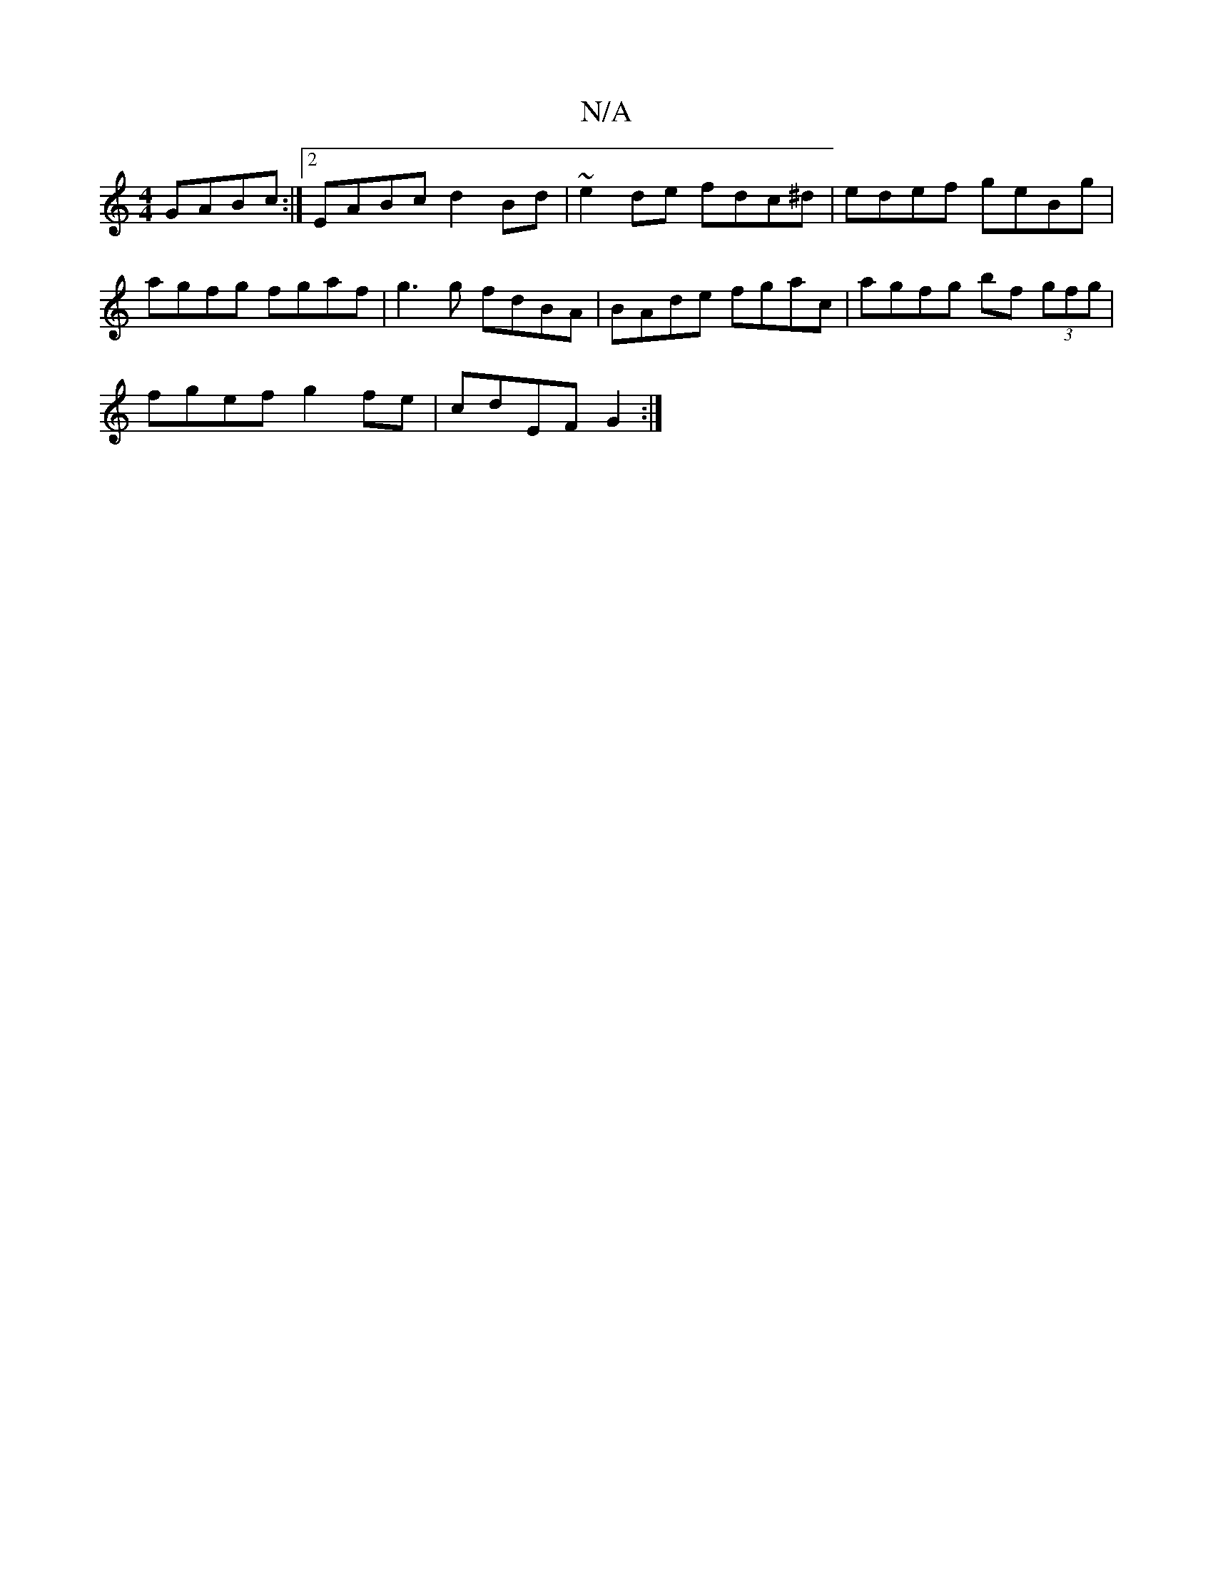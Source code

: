 X:1
T:N/A
M:4/4
R:N/A
K:Cmajor
GABc:|2 EABc d2Bd|~e2 de fdc^d|edef geBg|agfg fgaf|g3g fdBA|BAde fgac|agfg bf (3gfg|
fgef g2fe|cdEF G2:|

|: D,/E/F/E/D/CE | DcA ABc | cBA Add | dBB cAG |1 FAA G3|
F2de f2 gf|e2fg agfd|edca g2dB|d2ef 